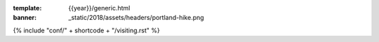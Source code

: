 :template: {{year}}/generic.html
:banner: _static/2018/assets/headers/portland-hike.png

{% include "conf/" + shortcode + "/visiting.rst" %}
